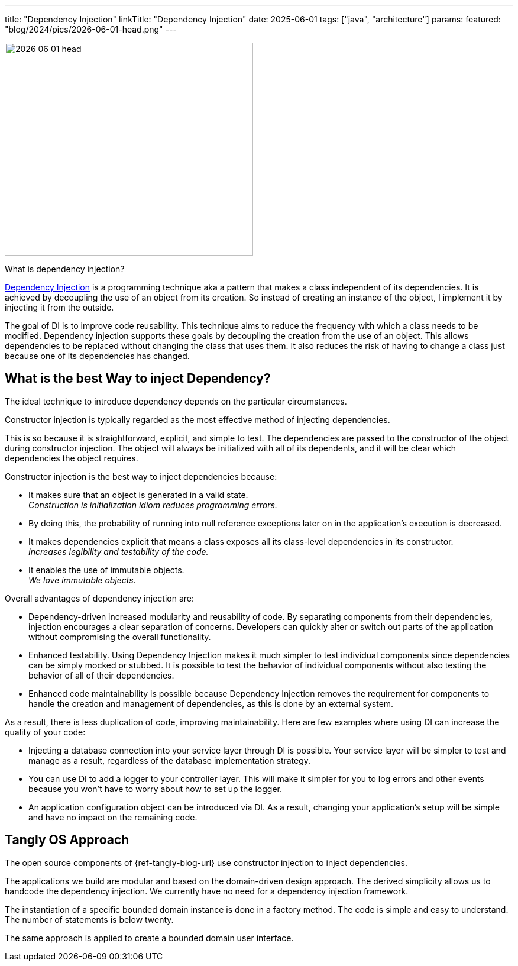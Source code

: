 ---
title: "Dependency Injection"
linkTitle: "Dependency Injection"
date: 2025-06-01
tags: ["java", "architecture"]
params:
  featured: "blog/2024/pics/2026-06-01-head.png"
---

image::2026-06-01-head.png[width=420,height=360,role=left]

:ref-di: https://en.wikipedia.org/wiki/Dependency_injection[Dependency Injection]

What is dependency injection?

{ref-di} is a programming technique aka a pattern that makes a class independent of its dependencies.
It is achieved by decoupling the use of an object from its creation.
So instead of creating an instance of the object, I implement it by injecting it from the outside.

The goal of DI is to improve code reusability.
This technique aims to reduce the frequency with which a class needs to be modified.
Dependency injection supports these goals by decoupling the creation from the use of an object.
This allows dependencies to be replaced without changing the class that uses them.
It also reduces the risk of having to change a class just because one of its dependencies has changed.

== What is the best Way to inject Dependency?

The ideal technique to introduce dependency depends on the particular circumstances.

Constructor injection is typically regarded as the most effective method of injecting dependencies.

This is so because it is straightforward, explicit, and simple to test.
The dependencies are passed to the constructor of the object during constructor injection.
The object will always be initialized with all of its dependents, and it will be clear which dependencies the object requires.

Constructor injection is the best way to inject dependencies because:

- It makes sure that an object is generated in a valid state. +
_Construction is initialization idiom reduces programming errors._
- By doing this, the probability of running into null reference exceptions later on in the application’s execution is decreased.
- It makes dependencies explicit that means a class exposes all its class-level dependencies in its constructor. +
_Increases legibility and testability of the code._
- It enables the use of immutable objects. +
_We love immutable objects._

Overall advantages of dependency injection are:

- Dependency-driven increased modularity and reusability of code.
By separating components from their dependencies, injection encourages a clear separation of concerns.
Developers can quickly alter or switch out parts of the application without compromising the overall functionality.
- Enhanced testability.
Using Dependency Injection makes it much simpler to test individual components since dependencies can be simply mocked or stubbed.
It is possible to test the behavior of individual components without also testing the behavior of all of their dependencies.
- Enhanced code maintainability is possible because Dependency Injection removes the requirement for components to handle the creation and management of dependencies, as this is done by an external system.

As a result, there is less duplication of code, improving maintainability.
Here are few examples where using DI can increase the quality of your code:

- Injecting a database connection into your service layer through DI is possible.
Your service layer will be simpler to test and manage as a result, regardless of the database implementation strategy.
- You can use DI to add a logger to your controller layer.
This will make it simpler for you to log errors and other events because you won’t have to worry about how to set up the logger.
- An application configuration object can be introduced via DI.
As a result, changing your application’s setup will be simple and have no impact on the remaining code.

== Tangly OS Approach

The open source components of {ref-tangly-blog-url} use constructor injection to inject dependencies.

The applications we build are modular and based on the domain-driven design approach.
The derived simplicity allows us to handcode the dependency injection.
We currently have no need for a dependency injection framework.

The instantiation of a specific bounded domain instance is done in a factory method.
The code is simple and easy to understand.
The number of statements is below twenty.

The same approach is applied to create a bounded domain user interface.

